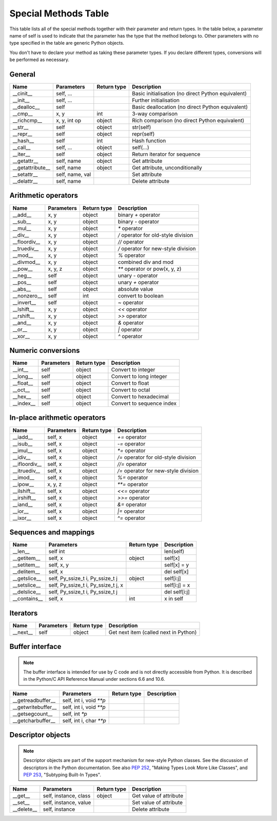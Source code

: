 .. _special_methods_table:

Special Methods Table
---------------------

This table lists all of the special methods together with their parameter and
return types. In the table below, a parameter name of self is used to indicate
that the parameter has the type that the method belongs to. Other parameters
with no type specified in the table are generic Python objects.

You don't have to declare your method as taking these parameter types. If you
declare different types, conversions will be performed as necessary.

General
^^^^^^^

+-----------------------+---------------------------------------+-------------+-----------------------------------------------------+
| Name                  | Parameters                            | Return type |     Description                                     |
+=======================+=======================================+=============+=====================================================+
| __cinit__             |self, ...                              |             | Basic initialisation (no direct Python equivalent)  |
+-----------------------+---------------------------------------+-------------+-----------------------------------------------------+
| __init__              |self, ...                              |             | Further initialisation                              |
+-----------------------+---------------------------------------+-------------+-----------------------------------------------------+
| __dealloc__           |self                                   |             | Basic deallocation (no direct Python equivalent)    |
+-----------------------+---------------------------------------+-------------+-----------------------------------------------------+
| __cmp__               |x, y                                   | int         | 3-way comparison                                    |
+-----------------------+---------------------------------------+-------------+-----------------------------------------------------+
| __richcmp__           |x, y, int op                           | object      | Rich comparison (no direct Python equivalent)       |
+-----------------------+---------------------------------------+-------------+-----------------------------------------------------+
| __str__               |self                                   | object      | str(self)                                           |
+-----------------------+---------------------------------------+-------------+-----------------------------------------------------+
| __repr__              |self                                   | object      | repr(self)                                          |
+-----------------------+---------------------------------------+-------------+-----------------------------------------------------+
| __hash__              |self                                   | int         | Hash function                                       |
+-----------------------+---------------------------------------+-------------+-----------------------------------------------------+
| __call__              |self, ...                              | object      | self(...)                                           |
+-----------------------+---------------------------------------+-------------+-----------------------------------------------------+
| __iter__              |self                                   | object      | Return iterator for sequence                        |
+-----------------------+---------------------------------------+-------------+-----------------------------------------------------+
| __getattr__           |self, name                             | object      | Get attribute                                       |
+-----------------------+---------------------------------------+-------------+-----------------------------------------------------+
| __getattribute__      |self, name                             | object      | Get attribute, unconditionally                      |
+-----------------------+---------------------------------------+-------------+-----------------------------------------------------+
| __setattr__           |self, name, val                        |             | Set attribute                                       |
+-----------------------+---------------------------------------+-------------+-----------------------------------------------------+
| __delattr__           |self, name                             |             | Delete attribute                                    |
+-----------------------+---------------------------------------+-------------+-----------------------------------------------------+

Arithmetic operators
^^^^^^^^^^^^^^^^^^^^

+-----------------------+---------------------------------------+-------------+-----------------------------------------------------+
| Name                  | Parameters                            | Return type |     Description                                     |
+=======================+=======================================+=============+=====================================================+
| __add__               | x, y                                  | object      | binary `+` operator                                 |
+-----------------------+---------------------------------------+-------------+-----------------------------------------------------+
| __sub__               | x, y                                  | object      | binary `-` operator                                 |
+-----------------------+---------------------------------------+-------------+-----------------------------------------------------+
| __mul__               | x, y                                  | object      | `*` operator                                        |
+-----------------------+---------------------------------------+-------------+-----------------------------------------------------+
| __div__               | x, y                                  | object      | `/`  operator for old-style division                |
+-----------------------+---------------------------------------+-------------+-----------------------------------------------------+
| __floordiv__          | x, y                                  | object      | `//`  operator                                      |
+-----------------------+---------------------------------------+-------------+-----------------------------------------------------+
| __truediv__           | x, y                                  | object      | `/`  operator for new-style division                |
+-----------------------+---------------------------------------+-------------+-----------------------------------------------------+
| __mod__               | x, y                                  | object      | `%` operator                                        |
+-----------------------+---------------------------------------+-------------+-----------------------------------------------------+
| __divmod__            | x, y                                  | object      | combined div and mod                                |
+-----------------------+---------------------------------------+-------------+-----------------------------------------------------+
| __pow__               | x, y, z                               | object      | `**` operator or pow(x, y, z)                       |
+-----------------------+---------------------------------------+-------------+-----------------------------------------------------+
| __neg__               | self                                  | object      | unary `-` operator                                  |
+-----------------------+---------------------------------------+-------------+-----------------------------------------------------+
| __pos__               | self                                  | object      | unary `+` operator                                  |
+-----------------------+---------------------------------------+-------------+-----------------------------------------------------+
| __abs__               | self                                  | object      | absolute value                                      |
+-----------------------+---------------------------------------+-------------+-----------------------------------------------------+
| __nonzero__           | self                                  | int         | convert to boolean                                  |
+-----------------------+---------------------------------------+-------------+-----------------------------------------------------+
| __invert__            | self                                  | object      | `~` operator                                        |
+-----------------------+---------------------------------------+-------------+-----------------------------------------------------+
| __lshift__            | x, y                                  | object      | `<<` operator                                       |
+-----------------------+---------------------------------------+-------------+-----------------------------------------------------+
| __rshift__            | x, y                                  | object      | `>>` operator                                       |
+-----------------------+---------------------------------------+-------------+-----------------------------------------------------+
| __and__               | x, y                                  | object      | `&` operator                                        |
+-----------------------+---------------------------------------+-------------+-----------------------------------------------------+
| __or__                | x, y                                  | object      | `|` operator                                        |
+-----------------------+---------------------------------------+-------------+-----------------------------------------------------+
| __xor__               | x, y                                  | object      | `^` operator                                        |
+-----------------------+---------------------------------------+-------------+-----------------------------------------------------+

Numeric conversions
^^^^^^^^^^^^^^^^^^^

+-----------------------+---------------------------------------+-------------+-----------------------------------------------------+
| Name                  | Parameters                            | Return type |     Description                                     |
+=======================+=======================================+=============+=====================================================+
| __int__               | self                                  | object      | Convert to integer                                  |
+-----------------------+---------------------------------------+-------------+-----------------------------------------------------+
| __long__              | self                                  | object      | Convert to long integer                             |
+-----------------------+---------------------------------------+-------------+-----------------------------------------------------+
| __float__             | self                                  | object      | Convert to float                                    |
+-----------------------+---------------------------------------+-------------+-----------------------------------------------------+
| __oct__               | self                                  | object      | Convert to octal                                    |
+-----------------------+---------------------------------------+-------------+-----------------------------------------------------+
| __hex__               | self                                  | object      | Convert to hexadecimal                              |
+-----------------------+---------------------------------------+-------------+-----------------------------------------------------+
| __index__             | self                                  | object      | Convert to sequence index                           |
+-----------------------+---------------------------------------+-------------+-----------------------------------------------------+

In-place arithmetic operators
^^^^^^^^^^^^^^^^^^^^^^^^^^^^^

+-----------------------+---------------------------------------+-------------+-----------------------------------------------------+
| Name                  | Parameters                            | Return type |     Description                                     |
+=======================+=======================================+=============+=====================================================+
| __iadd__              | self, x                               | object      | `+=` operator                                       |
+-----------------------+---------------------------------------+-------------+-----------------------------------------------------+
| __isub__              | self, x                               | object      | `-=` operator                                       |
+-----------------------+---------------------------------------+-------------+-----------------------------------------------------+
| __imul__              | self, x                               | object      | `*=` operator                                       |
+-----------------------+---------------------------------------+-------------+-----------------------------------------------------+
| __idiv__              | self, x                               | object      | `/=` operator for old-style division                |
+-----------------------+---------------------------------------+-------------+-----------------------------------------------------+
| __ifloordiv__         | self, x                               | object      | `//=` operator                                      |
+-----------------------+---------------------------------------+-------------+-----------------------------------------------------+
| __itruediv__          | self, x                               | object      | `/=` operator for new-style division                |
+-----------------------+---------------------------------------+-------------+-----------------------------------------------------+
| __imod__              | self, x                               | object      | `%=` operator                                       |
+-----------------------+---------------------------------------+-------------+-----------------------------------------------------+
| __ipow__              | x, y, z                               | object      | `**=` operator                                      |
+-----------------------+---------------------------------------+-------------+-----------------------------------------------------+
| __ilshift__           | self, x                               | object      | `<<=` operator                                      |
+-----------------------+---------------------------------------+-------------+-----------------------------------------------------+
| __irshift__           | self, x                               | object      | `>>=` operator                                      |
+-----------------------+---------------------------------------+-------------+-----------------------------------------------------+
| __iand__              | self, x                               | object      | `&=` operator                                       |
+-----------------------+---------------------------------------+-------------+-----------------------------------------------------+
| __ior__               | self, x                               | object      | `|=` operator                                       |
+-----------------------+---------------------------------------+-------------+-----------------------------------------------------+
| __ixor__              | self, x                               | object      | `^=` operator                                       |
+-----------------------+---------------------------------------+-------------+-----------------------------------------------------+

Sequences and mappings
^^^^^^^^^^^^^^^^^^^^^^

+-----------------------+---------------------------------------+-------------+-----------------------------------------------------+
| Name                  | Parameters                            | Return type |     Description                                     |
+=======================+=======================================+=============+=====================================================+
| __len__               | self  int                             |             | len(self)                                           |
+-----------------------+---------------------------------------+-------------+-----------------------------------------------------+
| __getitem__           | self, x                               | object      | self[x]                                             |
+-----------------------+---------------------------------------+-------------+-----------------------------------------------------+
| __setitem__           | self, x, y                            |             | self[x] = y                                         |
+-----------------------+---------------------------------------+-------------+-----------------------------------------------------+
| __delitem__           | self, x                               |             | del self[x]                                         |
+-----------------------+---------------------------------------+-------------+-----------------------------------------------------+
| __getslice__          | self, Py_ssize_t i, Py_ssize_t j      | object      | self[i:j]                                           |
+-----------------------+---------------------------------------+-------------+-----------------------------------------------------+
| __setslice__          | self, Py_ssize_t i, Py_ssize_t j, x   |             | self[i:j] = x                                       |
+-----------------------+---------------------------------------+-------------+-----------------------------------------------------+
| __delslice__          | self, Py_ssize_t i, Py_ssize_t j      |             | del self[i:j]                                       |
+-----------------------+---------------------------------------+-------------+-----------------------------------------------------+
| __contains__          | self, x                               | int         | x in self                                           |
+-----------------------+---------------------------------------+-------------+-----------------------------------------------------+

Iterators
^^^^^^^^^

+-----------------------+---------------------------------------+-------------+-----------------------------------------------------+
| Name                  | Parameters                            | Return type |     Description                                     |
+=======================+=======================================+=============+=====================================================+
| __next__              | self                                  | object      | Get next item (called next in Python)               |
+-----------------------+---------------------------------------+-------------+-----------------------------------------------------+

Buffer interface
^^^^^^^^^^^^^^^^

.. note::
    The buffer interface is intended for use by C code and is not directly
    accessible from Python. It is described in the Python/C API Reference Manual
    under sections 6.6 and 10.6.

+-----------------------+---------------------------------------+-------------+-----------------------------------------------------+
| Name                  | Parameters                            | Return type |     Description                                     |
+=======================+=======================================+=============+=====================================================+
| __getreadbuffer__     | self, int i, void `**p`               |             |                                                     |
+-----------------------+---------------------------------------+-------------+-----------------------------------------------------+
| __getwritebuffer__    | self, int i, void `**p`               |             |                                                     |
+-----------------------+---------------------------------------+-------------+-----------------------------------------------------+
| __getsegcount__       | self, int `*p`                        |             |                                                     |
+-----------------------+---------------------------------------+-------------+-----------------------------------------------------+
| __getcharbuffer__     | self, int i, char `**p`               |             |                                                     |
+-----------------------+---------------------------------------+-------------+-----------------------------------------------------+

Descriptor objects
^^^^^^^^^^^^^^^^^^

.. note::
    Descriptor objects are part of the support mechanism for new-style
    Python classes. See the discussion of descriptors in the Python documentation.
    See also :PEP:`252`, "Making Types Look More Like Classes", and :PEP:`253`,
    "Subtyping Built-In Types".

+-----------------------+---------------------------------------+-------------+-----------------------------------------------------+
| Name                  | Parameters                            | Return type |     Description                                     |
+=======================+=======================================+=============+=====================================================+
| __get__               | self, instance, class                 | object      |     Get value of attribute                          |
+-----------------------+---------------------------------------+-------------+-----------------------------------------------------+
| __set__               | self, instance, value                 |             |     Set value of attribute                          |
+-----------------------+---------------------------------------+-------------+-----------------------------------------------------+
| __delete__            | self, instance                        |             |     Delete attribute                                |
+-----------------------+---------------------------------------+-------------+-----------------------------------------------------+





